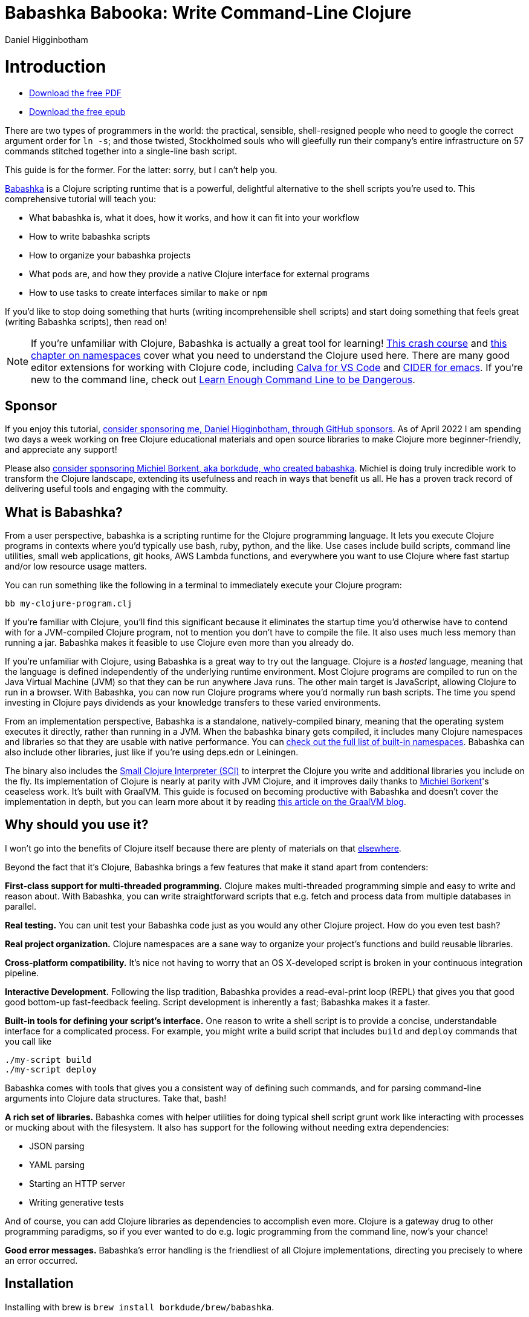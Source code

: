 = Babashka Babooka: Write Command-Line Clojure =
Daniel Higginbotham



= Introduction =
* https://raw.githubusercontent.com/braveclojure/babooka/main/babooka.pdf[Download the free PDF]
* https://raw.githubusercontent.com/braveclojure/babooka/main/babooka.epub[Download the free epub]

There are two types of programmers in the world: the practical, sensible,
shell-resigned people who need to google the correct argument order for `ln -s`;
and those twisted, Stockholmed souls who will gleefully run their company's
entire infrastructure on 57 commands stitched together into a single-line
bash script.

This guide is for the former. For the latter: sorry, but I can't help you.

https://babashka.org[Babashka] is a Clojure scripting runtime that is a powerful, delightful
alternative to the shell scripts you're used to. This comprehensive tutorial
will teach you:

* What babashka is, what it does, how it works, and how it can fit into your
workflow
* How to write babashka scripts
* How to organize your babashka projects
* What pods are, and how they provide a native Clojure interface for external
programs
* How to use tasks to create interfaces similar to `make` or `npm`

If you'd like to stop doing something that hurts (writing incomprehensible shell
scripts) and start doing something that feels great (writing Babashka scripts),
then read on!

NOTE: If you're unfamiliar with Clojure, Babashka is actually a great tool for
learning! https://www.braveclojure.com/do-things/[This crash course] and https://www.braveclojure.com/organization/[this chapter on namespaces] cover what you need
to understand the Clojure used here. There are many good editor extensions for
working with Clojure code, including https://calva.io/getting-started/[Calva for VS Code] and https://docs.cider.mx/cider/index.html[CIDER for emacs]. If
you're new to the command line, check out https://www.learnenough.com/command-line-tutorial[Learn Enough Command Line to be
Dangerous].


== Sponsor ==
If you enjoy this tutorial, https://github.com/sponsors/flyingmachine[consider sponsoring me, Daniel Higginbotham, through
GitHub sponsors]. As of April 2022 I am spending two days a week working on
free Clojure educational materials and open source libraries to make Clojure
more beginner-friendly, and appreciate any support!

Please also https://github.com/sponsors/borkdude[consider sponsoring Michiel Borkent, aka borkdude, who created
babashka]. Michiel is doing truly incredible work to transform the Clojure
landscape, extending its usefulness and reach in ways that benefit us all. He
has a proven track record of delivering useful tools and engaging with the
commuity.


== What is Babashka? ==
From a user perspective, babashka is a scripting runtime for the Clojure
programming language. It lets you execute Clojure programs in contexts where
you'd typically use bash, ruby, python, and the like. Use cases include build
scripts, command line utilities, small web applications, git hooks, AWS Lambda
functions, and everywhere you want to use Clojure where fast startup and/or low
resource usage matters.

You can run something like the following in a terminal to immediately execute
your Clojure program:

[source,bash]
----
bb my-clojure-program.clj
----

If you're familiar with Clojure, you'll find this significant because it
eliminates the startup time you'd otherwise have to contend with for a
JVM-compiled Clojure program, not to mention you don't have to compile the file.
It also uses much less memory than running a jar. Babashka makes it feasible to
use Clojure even more than you already do.

If you're unfamiliar with Clojure, using Babashka is a great way to try out the
language. Clojure is a _hosted_ language, meaning that the language is defined
independently of the underlying runtime environment. Most Clojure programs are
compiled to run on the Java Virtual Machine (JVM) so that they can be run
anywhere Java runs. The other main target is JavaScript, allowing Clojure to run
in a browser. With Babashka, you can now run Clojure programs where you'd
normally run bash scripts. The time you spend investing in Clojure pays
dividends as your knowledge transfers to these varied environments.

From an implementation perspective, Babashka is a standalone, natively-compiled
binary, meaning that the operating system executes it directly, rather than
running in a JVM. When the babashka binary gets compiled, it includes many
Clojure namespaces and libraries so that they are usable with native
performance. You can https://book.babashka.org/#libraries[check out the full list of built-in namespaces]. Babashka
can also include other libraries, just like if you're using deps.edn or
Leiningen.

The binary also includes the https://github.com/babashka/SCI[Small Clojure Interpreter (SCI)] to interpret the
Clojure you write and additional libraries you include on the fly. Its
implementation of Clojure is nearly at parity with JVM Clojure, and it improves
daily thanks to https://github.com/borkdude[Michiel Borkent]'s ceaseless work. It's built with GraalVM. This
guide is focused on becoming productive with Babashka and doesn't cover the
implementation in depth, but you can learn more about it by reading https://medium.com/graalvm/babashka-how-graalvm-helped-create-a-fast-starting-scripting-environment-for-clojure-b0fcc38b0746[this article
on the GraalVM blog].


== Why should you use it? ==
I won't go into the benefits of Clojure itself because there are plenty of
materials on that https://jobs-blog.braveclojure.com/2022/03/24/long-term-clojure-benefits.html[elsewhere].

Beyond the fact that it's Clojure, Babashka brings a few features that make it
stand apart from contenders:

*First-class support for multi-threaded programming.* Clojure makes
multi-threaded programming simple and easy to write and reason about. With
Babashka, you can write straightforward scripts that e.g. fetch and process data
from multiple databases in parallel.

*Real testing.* You can unit test your Babashka code just as you would any other
Clojure project. How do you even test bash?

*Real project organization.* Clojure namespaces are a sane way to organize your
project's functions and build reusable libraries.

*Cross-platform compatibility.* It's nice not having to worry that an OS
X-developed script is broken in your continuous integration pipeline.

*Interactive Development.* Following the lisp tradition, Babashka provides a
read-eval-print loop (REPL) that gives you that good good bottom-up
fast-feedback feeling. Script development is inherently a fast; Babashka makes
it a faster.

*Built-in tools for defining your script's interface.* One reason to write a
shell script is to provide a concise, understandable interface for a complicated
process. For example, you might write a build script that includes `build` and
`deploy` commands that you call like

[source,bash]
----
./my-script build
./my-script deploy
----

Babashka comes with tools that gives you a consistent way of defining such
commands, and for parsing command-line arguments into Clojure data structures.
Take that, bash!

*A rich set of libraries.* Babashka comes with helper utilities for doing
typical shell script grunt work like interacting with processes or mucking about
with the filesystem. It also has support for the following without needing extra
dependencies:

* JSON parsing
* YAML parsing
* Starting an HTTP server
* Writing generative tests

And of course, you can add Clojure libraries as dependencies to accomplish even
more. Clojure is a gateway drug to other programming paradigms, so if you ever
wanted to do e.g. logic programming from the command line, now's your chance!

*Good error messages.* Babashka's error handling is the friendliest of all
Clojure implementations, directing you precisely to where an error occurred.


== Installation ==
Installing with brew is `brew install borkdude/brew/babashka`.

https://github.com/babashka/babashka#installation[For other systems, see Babashka's complete installation instructions.]


= Your first script =
Throughout this tutorial we're going to play with building a little CLI-based
dream journal. Why? Because the idea of you nerds recording your weird little
subconscious hallucinations is deeply amusing to me.

In this section, you're going to learn:

* How to write and run your first Babashka script
* How default output is handled
* A little about how Babashka treats namespaces

Create a file named `hello.clj` and put this in it:

[source,clojure]
----
(require '[clojure.string :as str])
(prn (str/join " " ["Hello" "inner" "world!"]))
----

Now run it with `bb`, the babashka executable:

[source,clojure]
----
bb hello.clj
----

You should see it print the text `"Hello inner world!"`.

There are a few things here to point out for experienced Clojurians:

* You didn't need a deps.edn file or project.clj
* There's no namespace declaration; we use `(require ...)`
* It's just Clojure

I very much recommend that you actually try this example before proceeding
because it _feels_ different from what you're used to. It's unlikely that you're
used to throwing a few Clojure expressions into a file and being able to run
them immediately.

When I first started using Babashka, it felt so different that it was
disorienting. It was like the first time I tried driving an electric car and my
body freaked out a little because I wasn't getting the typical sensory cues like
hearing and feeling the engine starting.

Babashka's like that: the experience is so quiet and smooth it's jarring. No
deps.edn, no namespace declaration, write only the code you need and it runs!

That's why I included the "It's just Clojure" bullet point. It might feel
different, but this is still Clojure. Let's explore the other points in more
detail.


== Babashka's output ==
Here's what's going on: `bb` interprets the Clojure code you've written,
executing it on the fly. `prn` prints to `stdout`, which is why `"Hello,
inner world!"` is returned in your terminal.

NOTE: When you print text to `stdout`, it gets printed to your terminal. This
tutorial doesn't get into what `stdout` actually is, but you can think of it as
the channel between the internal world of your program and the external world of
the environment calling your program. When your program sends stuff to `stdout`,
your terminal receives it and prints it.

Notice that the quotes are maintained when the value is printed. `bb` will
print the _stringified representation of your data structure_. If you updated
`hello.clj` to read

[source,clojure]
----
"Hello, inner world!"
(prn ["It's" "me," "your" "wacky" "subconscious!"])
----

Then `["It's" "me," "your" "wacky" "subconscious!"]` would get printed, and
`"Hello, inner world!"` would not. You must use a printing function on a form
for it to be sent to `stdout`

If you want to print a string without the surrounding quotes, you can use

[source,clojure]
----
(println "Hello, inner world!")
----


== Namespace is optional ==
As for the lack of namespace: this is part of what makes Babashka useful as a
scripting tool. When you're in a scripting state of mind, you want to start
hacking on ideas immediately; you don't want to have to deal with boilerplate
just to get started. Babashka has your babacka.

You _can_ define a namespace (we'll look at that more when we get into project
organization), but if you don't then Babashka uses the `user` namespace by
default. Try updating your file to read:

[source,clojure]
----
(str "Hello from " *ns* ", inner world!")
----

Running it will print `"Hello from user, inner world!"`. This might be
surprising because there's a mismatch between filename (`hello.clj`) and
namespace name. In other Clojure implementations, the current namespace strictly
corresponds to the source file's filename, but Babashka relaxes that a little
bit in this specific context. It provides a scripting experience that's more in
line with what you'd expect from using other scripting languages.


== What about requiring other namespaces? ==
You might want to include a namespace declaration because you want to require
some namespaces. With JVM Clojure and Clojurescript, you typically require
namespaces like this:

[source,clojure]
----
(ns user
  (:require
   [clojure.string :as str]))
----

It's considered bad form to require namespaces by putting `(require
'[clojure.string :as str])` in your source code.

That's not the case with Babashka. You'll see `(require ...)` used liberally in
other examples, and it's OK for you to do that too.


== Make your script executable ==
What if you want to execute your script by typing something like `./hello`
instead of `bb hello.clj`? You just need to rename your file, add a shebang, and
`chmod +x` that bad boy. Update `hello.clj` to read:

[source,clojure]
----
#!/usr/bin/env bb

(str "Hello from " *ns* ", inner world!")
----

NOTE: The first line, `#!/usr/bin/env bb` is the "shebang", and I'm not going to
explain it.

Then run this in your terminal:

[source,bash]
----
mv hello{.clj,}
chmod +x hello
./hello
----

First you rename the file, then you call `chmod +x` on it to make it executable.
Then you actually execute it, saying hi to your own inner world which is kind of
adorable.


== Summary ==
Here's what you learned in this section:

* You can run scripts with `bb script-name.clj`
* You can make scripts directly executable by adding `#!/usr/bin/env bb` on the
top line and adding the `execute` permission with `chmod +x script-name.clj`
* You don't have to include an `(ns ...)` declaration in your script. But it
still runs and it's still Clojure!
* It's acceptable and even encouraged to require namespaces with `(require
  ...)`.
* Babashka writes the last value it encounters to `stdout`, except if that value
is `nil`


= Working with files =
Shell scripts often need to read input from the command line and produce output
somewhere, and our dream journal utility is no exception. It's going to store
entries in the file `entries.edn`. The journal will be a vector, and each entry
will be a map with the keys `:timestamp` and `:entry` (the entry has linebreaks
for readability):

[source,clojure]
----
[{:timestamp 0
  :entry     "Dreamt the drain was clogged again, except when I went to unclog
              it it kept growing and getting more clogged and eventually it
              swallowed up my little unclogger thing"}
 {:timestamp 1
  :entry     "Bought a house in my dream, was giving a tour of the backyard and
              all the... topiary? came alive and I had to fight it with a sword.
              I understood that this happens every night was very annoyed that
              this was not disclosed in the listing."}]
----

To write to the journal, we want to run the command `./journal add --entry
"Hamsters. Hamsters everywhere. Again."`. The result should be that a map gets
appended to the vector.

Let's get ourselves part of the way there. Create the file `journal` and make it
executable with `chmod +x journal`, then make it look like this:

[source,clojure]
----
#!/usr/bin/env bb

(require '[babashka.fs :as fs])
(require '[clojure.edn :as edn])

(def ENTRIES-LOCATION "entries.edn")

(defn read-entries
  []
  (if (fs/exists? ENTRIES-LOCATION)
    (edn/read-string (slurp ENTRIES-LOCATION))
    []))

(defn add-entry
  [text]
  (let [entries (read-entries)]
    (spit ENTRIES-LOCATION
          (conj entries {:timestamp (System/currentTimeMillis)
                         :entry     text}))))

(add-entry (first *command-line-args*))
----

We require a couple namespaces: `babashka.fs` and `clojure.edn`. `babashka.fs` is
a collection of functions for working with the filesystem; check out its https://github.com/babashka/fs[API
docs]. When you're writing shell scripts, you're very likely to work with the
filesystem, so this namespace is going to be your friend.

Here, we're using the `fs/exists?` function to check that `entries.edn` exists
before attempting to read it because `slurp` will throw an exception if it can't
find the file for the path you passed it.

The `add-entry` function uses `read-entries` to get a vector of entries, uses
`conj` to add an entry, and then uses `spit` to write back to `entries.edn`. By
default, `spit` will overwrite a file; if you want to append to it, you would
call it like

[source,clojure]
----
(spit "entries.edn" {:timestap 0 :entry ""} :append true)
----

Maybe overwriting the whole file is a little dirty, but that's the scripting
life babyyyyy!


= Creating an interface for your script =
OK so in the last line we call `(add-entry (first \*command-line-args*))`.
`\*command-line-args*` is a sequence containing, well, all the command line
arguments that were passed to the script. If you were to create the file
`args.clj` with the contents `\*command-line-args*`, then ran `bb args.clj 1 2
3`, it would print `("1" "2" "3")`.

Our `journal` file is at the point where we can add an entry by calling
`./journal "Flying\!\! But to Home Depot??"`. This is almost what we want; we
actually want to call `./journal add --entry "Flying\!\! But to Home Depot??"`.
The assumption here is that we'll want to have other commands like `./journal
list` or `./journal delete`. (You have to escape the exclamation marks otherwise
bash interprets them as history commands.)

To accomplish this, we'll need to handle the command line arguments in a more
sophisticated way. The most obvious and least-effort way to do this would be to
dispatch on the first argument to `\*command-line-args*`, something like this:

[source,clojure]
----
(let [[command _ entry] *command-line-args*]
  (case command
    "add" (add-entry entry)))
----

This might be totally fine for your use case, but sometimes you want something
more robust. You might want your script to:

* List valid commands
* Give an intelligent error message when a user calls a command that doesn't
exist (e.g. if the user calls `./journal add-dream` instead of `./journal
  add`)
* Parse arguments, recognizing option flags and converting values to keywords,
numbers, vectors, maps, etc

Generally speaking, *you want a clear and consistent way to define an interface
for your script*. This interface is responsible for taking the data provided at
the command line -- arguments passed to the script, as well as data piped in
through `stdin` -- and using that data to handle these three responsibilities:

* Dispatching to a Clojure function
* Parsing command-line arguments into Clojure data, and passing that to the
dispatched function
* Providing feedback in cases where there's a problem performing the above
responsibilities.

The broader Clojure ecosystem provides at least two libraries for handling
argument parsing:

* https://github.com/clojure/tools.cli[clojure.tools.cli]
* https://github.com/nubank/docopt.clj[nubank/docopt.clj]

Babashka provides the https://github.com/babashka/cli[babashka.cli library] for both parsing options and
dispatches subcommands. We're going to focus just on babashka.cli.


== parsing options with babashka.cli ==
The https://github.com/babashka/cli[babashka.cli docs] do a good job of explaining how to use the library to meet
all your command line parsing needs. Rather than going over every option, I'll
just focus on what we need to build our dream journal. To parse options, we
require the `babashka.cli` namespace and we define a _CLI spec_:

[source,clojure]
----
(require '[babashka.cli :as cli])
(def cli-opts
  {:entry     {:alias   :e
               :desc    "Your dreams."
               :require true}
   :timestamp {:alias  :t
               :desc   "A unix timestamp, when you recorded this."
               :coerce {:timestamp :long}}})
----

A CLI spec is a map where each key is a keyword, and each value is an _option
spec_. This key is the _long name_ of your option; `:entry` corresponds to the
flag `--entry` on the command line.

The option spec is a map you can use to further config the option. `:alias` lets
you specify a _short name_ for you options, so that you can use e.g. `-e`
instead of `--entry` at the command line. `:desc` is used to create a summary
for your interface, and `:require` is used to enforce the presence of an option.
`:coerce` is used to transform the option's value into some other data type.

We can experiment with this CLI spec in a REPL. There are many options for
starting a Babashka REPL, and the most straightforward is simply typing `bb
repl` at the command line. If you want to use CIDER, first add the file `bb.edn`
and put an empty map, `{}`, in it. Then you can use `cider-jack-in`. After that,
you can paste in the code from the snippet above, then paste in this snippet:

[source,clojure]
----
(cli/parse-opts ["-e" "The more I mowed, the higher the grass got :("] {:spec cli-opts})
;; =>
{:entry "The more I mowed, the higher the grass got :("}
----

Note that `cli/parse-opts` returns a map with the parsed options, which will
make it easy to use the options later.

Leaving out a required flag throws an exception:

[source,clojure]
----
(cli/parse-opts [] {:spec cli-opts})
;; exception gets thrown, this gets printed:
: Required option: :entry user
----

`cli/parse-opts` is a great tool for building an interface for simple scripts!
You can communicate that interface to the outside world with `cli/format-opts`.
This function will take an option spec and return a string that you can print to
aid people in using your program. Behold:

[source,clojure]
----
(println (cli/format-opts {:spec cli-opts}))
;; =>
-e, --entry     Your dreams.
-t, --timestamp A unix timestamp, when you recorded this.
----


== dispatching subcommands with babashka.cli ==
babashka.cli goes beyond option parsing to also giving you a way to dispatch
subcommands, which is exactly what we want to get `./journal add --entry "..."`
working. Here's the final version of `journal`:

[source,clojure]
----
#!/usr/bin/env bb

(require '[babashka.cli :as cli])
(require '[babashka.fs :as fs])
(require '[clojure.edn :as edn])

(def ENTRIES-LOCATION "entries.edn")

(defn read-entries
  []
  (if (fs/exists? ENTRIES-LOCATION)
    (edn/read-string (slurp ENTRIES-LOCATION))
    []))

(defn add-entry
  [{:keys [opts]}]
  (let [entries (read-entries)]
    (spit ENTRIES-LOCATION
          (conj entries
                (merge {:timestamp (System/currentTimeMillis)} ;; default timestamp
                       opts)))))

(def cli-opts
  {:entry     {:alias   :e
               :desc    "Your dreams."
               :require true}
   :timestamp {:alias  :t
               :desc   "A unix timestamp, when you recorded this."
               :coerce {:timestamp :long}}})

(defn help
  [_]
  (println
   (str "add\n"
        (cli/format-opts {:spec cli-opts}))))

(def table
  [{:cmds ["add"] :fn add-entry :spec cli-opts}
   {:cmds [] :fn help}])

(cli/dispatch table *command-line-args*)
----

Try it out with the following at your terminal:

[source,bash]
----
./journal
./journal add -e "dreamt they did one more episode of Firefly, and I was in it"
----

The function `cli/dispatch` at the bottom takes a dispatch table as its first
argument. `cli/dispatch` figures out which of the arguments you passed in at the
command line correspond to commands, and then calls the corresponding `:fn`. If
you type `./journal add ...`, it will dispatch the `add-entry` function. If you
just type `./journal` with no arguments, then the `help` function gets
dispatched.

The dispatched function receives a map as its argument, and that map contains
the `:opts` key. This is a map of parsed command line options, and we use it to
build our dream journal entry in the `add-entry` function.

And that, my friends, is how you build an interface for your script!

== Summary ==
* For scripts of any complexity, you generally need to _parse_ the command line
options into Clojure data structures
* The libraries `clojure.tools.cli` and `nubank/docopts` will parse command line
arguments into options for you
* I prefer using `babashka.cli` because it also handles subcommand dispatch, but
really this decision is a matter of taste
* `cli/parse-opts` takes an _options spec_ and returns a map
* `cli/format-opts` is useful for creating help text
* Your script might provide _subcommands_, e.g. `add` in `journal add`, and you
will need to map the command line arguments to the appropriate function in
your script with `cli/dispatch`


= Organizing your project =
You can now record your subconscious's nightly improv routine. That's great!
High on this accomplishment, you decide to kick things up a notch and add the
ability to list your entries. You want to run `./journal list` and have your
script return something like this:

[source,]
----
2022-12-07 08:03am
There were two versions of me, and one version baked the other into a pie and ate it.
Feeling both proud and disturbed.

2022-12-06 07:43am
Was on a boat, but the boat was powered by cucumber sandwiches, and I had to keep
making those sandwiches so I wouldn't get stranded at sea.
----

You read somewhere that source files should be AT MOST 25 lines long, so you
decide that you want to split up your codebase and put this list functionality
in its own file. How do you do that?

You can organize your Babashka projects just like your other Clojure projects,
splitting your codebase into separate files, with each file defining a namespace
and with namespaces corresponding to file names. Let's reorganize our current
codebase a bit, making sure everything still works, and then add a namespace for
listing entries.


== File system structure ==
One way to organize our dream journal project would be to create the following
file structure:

[source,]
----
./journal
./src/journal/add.clj
./src/journal/utils.clj
----

Already, you can see that this looks both similar to typical Clojure project
file structures, and a bit different. We're placing our namespaces in the
`src/journal` directory, which lines up with what you'd see in JVM or
ClojureScript projects. What's different in our Babashka project is that we're
still using `./journal` to serve as the executable entry point for our program,
rather than the convention of using `./src/journal/core.clj` or something like
that. This might feel a little weird but it's valid and it's still Clojure.

And like other Clojure environments, you need to tell Babashka to look in the
`src` directory when you require namespaces. You do that by creating the file
`bb.edn` in the same directory as `journal` and putting this in it:

[source,clojure]
----
{:paths ["src"]}
----

`bb.edn` is similar to a `deps.edn` file in that one of its responsibilities is
telling Babashka how to construct your classpath. The classpath is the set of
the directories that Babashka should look in when you require namespaces, and by
adding `"src"` to it you can use `(require '[journal.add])` in your project.
Babashka will be able to find the corresponding file.

Note that there is nothing special about the `"src"` directory. You could use
`"my-code"` or even `"."` if you wanted, and you can add more than one path.
`"src"` is just the convention preferred by discerning Clojurians the world
over.

With this in place, we'll now update `journal` so that it looks like this:

[source,clojure]
----
#!/usr/bin/env bb

(require '[babashka.cli :as cli])
(require '[journal.add :as add])

(def cli-opts
  {:entry     {:alias   :e
               :desc    "Your dreams."
               :require true}
   :timestamp {:alias  :t
               :desc   "A unix timestamp, when you recorded this."
               :coerce {:timestamp :long}}})

(def table
  [{:cmds ["add"] :fn add/add-entry :spec cli-opts}])

(cli/dispatch table *command-line-args*)
----

Now the file is only responsible for parsing command line arguments and
dispatching to the correct function. The add functionality has been moved to
another namespace.


== Namespaces ==
You can see on line 4 that we're requiring a new namespace, `journal.add`. The
file corresponding to this namespace is `./src/journal/add.clj`. Here's what
that looks like:

[source,clojure]
----
(ns journal.add
  (:require
   [journal.utils :as utils]))

(defn add-entry
  [opts]
  (let [entries (utils/read-entries)]
    (spit utils/ENTRIES-LOCATION
          (conj entries
                (merge {:timestamp (System/currentTimeMillis)} ;; default timestamp
                       opts)))))
----

Look, it's a namespace declaration! And that namespace declaration has a
`(:require ...)` form. We know that when you write Babashka scripts, you can
forego declaring a namespace if all your code is in one file, like in the
original version of `journal`. However, once you start splitting your code into
multiple files, the normal rules of Clojure project organization apply:

* Namespace names must correspond to filesystem paths. If you want to name a
namespace `journal.add`, Babashka must be able to find it at
`journal/add.clj`.
* You must tell Babashka where to look to find the files that correspond to
namespaces. You do this by creating a `bb.edn` file and putting `{:paths
  ["src"]}` in it.

To finish our tour of our new project organization, here's
`./src/journal/utils.clj`:

[source,clojure]
----
(ns journal.utils
  (:require
   [babashka.fs :as fs]
   [clojure.edn :as edn]))

(def ENTRIES-LOCATION "entries.edn")

(defn read-entries
  []
  (if (fs/exists? ENTRIES-LOCATION)
    (edn/read-string (slurp ENTRIES-LOCATION))
    []))
----

If you call `./journal add -e "visited by the tooth fairy, except he was a
balding 45-year-old man with a potbelly from Brooklyn"`, it should still work.

Now lets create a the `journal.list` namespace. Open the file
`src/journal/list.clj` and put this in it:

[source,clojure]
----
(ns journal.list
  (:require
   [journal.utils :as utils]))

(defn list-entries
  [_]
  (let [entries (utils/read-entries)]
    (doseq [{:keys [timestamp entry]} (reverse entries)]
      (println timestamp)
      (println entry "\n"))))
----

This doesn't format the timestamp, but other than that it lists our entries in
reverse-chronologial order, just like we want. Yay!

To finish up, we need to add `journal.list/list-entries` to our dispatch table
in the `journal` file. That file should now look like this:

[source,clojure]
----
#!/usr/bin/env bb

(require '[babashka.cli :as cli])
(require '[journal.add :as add])
(require '[journal.list :as list])

(def cli-opts
  {:entry     {:alias   :e
               :desc    "Your dreams."
               :require true}
   :timestamp {:alias  :t
               :desc   "A unix timestamp, when you recorded this."
               :coerce {:timestamp :long}}})

(def table
  [{:cmds ["add"] :fn #(add/add-entry (:opts %)) :spec cli-opts}
   {:cmds ["list"] :fn #(list/list-entries %)}])

(cli/dispatch table *command-line-args*)
----


== Summary ==
* Namespaces work like they do in JVM Clojure and Clojurescript: namespace names
must correspond to file system structure
* Put the map `{:paths ["src"]}` in `bb.edn` to tell Babashka where to find the
files for namespaces


= Adding dependencies =
You can add dependencies to your projects by adding a `:deps` key to your
`bb.edn` file, resulting in something like this:

[source,clojure]
----
{:paths ["src"]
 :deps {medley/medley {:mvn/version "1.3.0"}}}
----

What's cool about Babashka though is that you can also add deps directly in your
script, or even in the repl, like so:

[source,clojure]
----
(require '[babashka.deps :as deps])
(deps/add-deps '{:deps {medley/medley {:mvn/version "1.3.0"}}})
----

This is in keeping with the nature of a scripting language, which should enable
quick, low-ceremony development.

At this point you should be fully equipped to start writing your own Clojure
shell scripts with Babashka. Woohoo!

In the sections that follow, I'll cover aspects of Babashka that you might not
need immediately but that will be useful to you as your love of Clojure
scripting grows until it becomes all-consuming.


= Pods =
Babashka _pods_ introduce a way to interact with external processes by calling
Clojure functions, so that you can write code that looks and feels like Clojure
(because it is) even when working with a process that's running outside your
Clojure application, and even when that process is written in another language.


== Pod usage ==
Let's look at what that means in more concrete terms. Suppose you want to
encrypt your dream journal. You find out about https://github.com/rorokimdim/stash[stash], "a command line program
for storing text data in encrypted form." This is exactly what you need! Except
it's written in Haskell, and furthermore it has a _terminal user interface_
(TUI) rather than a command-line interface.

That is, when you run `stash` from the command line it "draws" an ascii
interface in your terminal, and you must provide additional input to store text.
You can't store text directly from the command line with something like

[source,bash]
----
stash store dreams.stash \
      --key 20221210092035 \
      --value "was worried that something was wrong with the house's foundation,
               then the whole thing fell into a sinkhole that kept growing until
               it swallowed the whole neighborhood"
----


If that were possible, then you could use `stash` from within your Bashka
project by using the `babashka.process/shell` function, like this:

[source,clojure]
----
(require '[babashka.process :as bp])
(bp/shell "stash store dreams.stash --key 20221210092035 --value \"...\"")
----

`bp/shell` is lets you take advantage of a program's command-line interface; but
again, `stash` doesn't provide that.

However, `stash` provides a _pod interface_, so we can use it like this in a
Clojure file:

[source,clojure]
----
(require '[babashka.pods :as pods])
(pods/load-pod 'rorokimdim/stash "0.3.1")
(require '[pod.rorokimdim.stash :as stash])

(stash/init {"encryption-key" "foo"
             "stash-path" "foo.stash"
             "create-stash-if-missing" true})

(stash/set 20221210092035 "dream entry")
----

Let's start at the last line, `(stash/set 20221210092035 "dream entry")`. This
is the point of pods: they expose an external process's commands as Clojure
functions. They allow these processes to have a _Clojure interface_ so that you
can interact with them by writing Clojure code, as opposed to having to shell
out or make HTTP calls or something like that.

In the next section I'll explain the rest of the snippet above.


== Pod implementation ==
Where does the `stash/set` function come from? Both the namespace
`pod.rorokimdim.stash` and the functions in it are dynamically generated by the
call `(pods/load-pod 'rorokimdim/stash "0.3.1")`.

For this to be possible, the external program has to be written to support the
_pod protocol_. "Protocol" here does not refer to a Clojure protocol, it refers
to a standard for exchanging information. Your Clojure application and the
external application need to have some way to communicate with each other given
that they don't live in the same process and they could even be written in
different languages.

By implementing the pod protocol, a program becomes a pod. In doing so, it gains
the ability to tell the _client_ Clojure application what namespaces and
functions it has available. When the client application calls those functions,
it encodes data and sends it to the pod as a message. The pod will be written
such that it can listen to those messages, decode them, execute the desired
command internally, and send a response message to the client.

The pod protocol is documented in https://github.com/babashka/pods[the pod GitHub repo].


== Summary ==
* Babashka's pod system lets you interact with external processes using Clojure
functions, as opposed to shelling out with `babashka.process/shell` or making
HTTP requests, or something like that
* Those external processes are called _pods_ and must implement the _pod
protocol_ to tell client programs how to interact with them


= Other ways of executing code =
This tutorial has focused on helping you build a standalone script that you
interact with like would a typical bash script script: you make it executable
with `chmod +x` and you call it from the command line like `./journal add -e
"dream entry"`.

There are other flavors (for lack of a better word) of shell scripting that bash
supports:

* Direct expression evaluation
* Invoking a Clojure function
* Naming tasks


== Direct Expression Evaluation ==
You can give Babashka a Clojure expression and it will evaluate it and print the
result:

[source,bash]
----
$ bb -e '(+ 1 2 3)'
9

$ bb -e '(map inc [1 2 3])'
(2 3 4)
----

Personally I haven't used this much myself, but it's there if you need it!


== Invoking a Clojure function ==
If we wanted to call our `journal.add/add-entry` function directly, we could do
this:

[source,bash]
----
bb -x journal.add/add-entry --entry "dreamt of foo"
----

When you use `bb -x`, you can specify the fully-qualified name of a function and
Babashka will call it. It will parse command-line arguments using `babashka.cli`
into a Clojure value and pass that to the specified function. See https://book.babashka.org/#_x[the -x section
of the Babashka docs] for more information.

You can also use `bb -m some-namespace/some-function` to call a function. The
difference between this and `bb -x` is that with `bb -m`, each command line
argument is passed unparsed to the Clojure function. For example:

[source,bash]
----
$ bb -m clojure.core/identity 99
"99"

$ bb -m clojure.core/identity "[99 100]"
"[99 100]"

$ bb -m clojure.core/identity 99 100
----- Error --------------------------------------------------------------------
Type:     clojure.lang.ArityException
Message:  Wrong number of args (2) passed to: clojure.core/identity
Location: <expr>:1:37
----

When using `bb -m`, you can just pass in a namespace and Babashka will call the
`-main` function for that namespace. Like, if we wanted our `journal.add`
namespace to work with this flavor of invocation, we would write it like this:

[source,clojure]
----
(ns journal.add
  (:require
   [journal.utils :as utils]))

(defn -main
  [entry-text]
  (let [entries (utils/read-entries)]
    (spit utils/ENTRIES-LOCATION
          (conj entries
                {:timestamp (System/currentTimeMillis)
                 :entry     entry-text}))))
----

And we could do this:

[source,bash]
----
$ bb -m journal.add "recurring foo dream"
----

Note that for `bb -x` or `bb -m` to work, you must set up your `bb.edn` file so
that the namespace you're invoking is reachable on the classpath.


= Tasks =
Another flavor of running command line programs is to call them similarly to
`make` and `npm`. In your travels as a programmer, you might have run these at
the command line:

[source,bash]
----
make install
npm build
npm run build
npm run dev
----

Babashka allows you to write commands similarly. For our dream journal, we might
want to be able to execute the following in a terminal:

[source,bash]
----
bb add -e "A monk told me the meaning of life. Woke up, for got it."
bb list
----

We're going to build up to that in small steps.


== A basic task ==
First, let's look at a very basic task definition. Tasks are defined in your
`bb.edn` file. Update yours to look like this:

[source,clojure]
----
{:tasks {welcome (println "welcome to your dream journal")}}
----

Tasks are defined using a map under the `:tasks` keyword. Each key of the map
names a task, and it should be a symbol. Each value should be a Clojure
expression. In this example, the `welcome` names a task and the associated
expression is `(println "welcome to your dream journal")`.

When you call `bb welcome`, it looks up the `welcome` key under `:tasks` and
evaluates the associated expression. Note that you must explicitly print values
if you want them to be sent to `stdout`; this wouldn't print anything:

[source,clojure]
----
{:tasks {welcome "welcome to your dream journal"}}
----


== How to require namespaces for tasks ==
Let's say you wanted to create a task to delete your journal entries. Here's
what that would looke like:

[source,clojure]
----
{:tasks {welcome (println "welcome to your dream journal")
         clear   (shell "rm -rf entries.edn")}}
----

If you run `bb clear` it will delete your `entries.edn` file. This works because
`shell` is automatically referred in namespaces, just `clojure.core` functions
are.

If you wanted to delete your file in a cross-platform-friendly way, you could
use the `babashka.fs/delete-if-exists` function. To do that, you must require
the `babashka.fs` namespace. You might assume that you could update your
`bb.edn` to look like this and it would work, but it wouldn't:

[source,clojure]
----
{:tasks {clear (do (require '[babashka.fs :as fs])
                   (fs/delete-if-exists "entries.edn"))}}
----

Instead, to require namespaces you must do so like this:

[source,clojure]
----
{:tasks {:requires ([babashka.fs :as fs])
         clear     (fs/delete-if-exists "entries.edn")}}
----


== Use `exec` to parse arguments and call a function ==
We still want to be able to call `bb add` and `bb list`. We have what we need to
implement `bb list`; we can just update `bb.edn` to look like this:

[source,clojure]
----
{:paths ["src"]
 :tasks {:requires ([babashka.fs :as fs]
                    [journal.list :as list])
         clear     (fs/delete-if-exists "entries.edn")
         list      (list/list-entries nil)}}
----

In the previous task examples I excluded the `:paths` key because it wasn't
needed, but we need to bring it back so that Babashka can find `journal.list` on
the classpath. `journal.list/list-entries` takes one argument that gets ignored,
so we can just pass in `nil` and it works.

`journal.add/add-entries`, however, takes a Clojure map with an `:entries` key.
Thus we need some way of parsing the command line arguments into that map and then
passing that to `journal.add/add-entries`. Babashka provides the `exec` function
for this. Update your `bb.edn` like so, and everything should work:

[source,clojure]
----
{:paths ["src"]
 :tasks {:requires ([babashka.fs :as fs]
                    [journal.list :as list])
         clear     (fs/delete-if-exists "entries.edn")
         list      (list/list-entries nil)
         add       (exec 'journal.add/add-entry)}}
----

Now we can call this, and it should work:

[source,bash]
----
$ bb add --entry "dreamt I was done writing a tutorial. bliss"

$ bb list
1670718856173
dreamt I was done writing a tutorial. bliss
----

The key here is the `exec` function. With `(exec 'journal.add/add-entry)`, it's
as if you called this on the command line:

[source,bash]
----
$ bb -x journal.add/add-entry --entry "dreamt I was done writing a tutorial. bliss"
----

`exec` will parse command line arguments in the same way as `bb -x` does and
pass the result to the designated function, which is `journal.add/add-entry` in
this example.


== Task dependencies, parallel tasks, and more ==
Babashka's task system has even more capabilities, which I'm not going to cover
in detail but which you can read about in the https://book.babashka.org/#tasks[Task runner section of the
Babashka docs].

I do want to highlight two very useful features: _task dependencies_ and
_parallel task execution_.

Babashka let's you define task dependencies, meaning that you can define
`task-a` to depend on `task-b` such that if you run `bb task-a`, internally
`task-b` will be executed if needed. This is useful for creating compilation
scripts. If you were building a web app, for example, you might have separate
tasks for compiling a backend jar file and frontend javascript file. You could
have the tasks `build-backend`, `build-frontend`, and then have a `build` task
that depended on the other two. If you were to call `bb build`, Babashka would
be able to determine which of the other two tasks needed to be run and only
run them when necessary.

Parallel task execution will have Babashka running multiple tasks at the same
time. In our build example, `bb build` could run `build-backend` and
`build-frontend` at the same time, which could be a real time saver.


== Summary ==
* You define tasks in `bb.edn` under the `:tasks` key
* Task definitions are key-value pairs where the key is a symbol naming the
task, and the value is a Clojure expression
* Add a `:requires` key under the `:tasks` key to require namespaces
* `exec` executes functions as if invoked with `bb -x journal.add/add-entry`; it
parses command line args before passing to the function
* You can declare task dependencies
* You can run tasks in parallel


= Additional Resources =
* https://github.com/babashka/babashka/wiki/Bash-and-Babashka-equivalents[Bash and Babashka equivalents] is indispensable for transferring your Bash
knowledge to Babashka


= Acknowledgments =
The following people read drafts of this and gave feedback. Thank you!

* Michiel Borkent @borkdude
* Marcela Poffalo
* Gabriel Horner @cldwalker
* @geraldodev
* Andrew Patrick @Ajpatri
* Alex Gravem @kartesus
* Inge Solvoll @ingesol
* @focaskater
* @monkey1@fosstodon.org
* Kira McLean


= Feedback =
If you have feedback, please open an issue at
https://github.com/braveclojure/babooka[https://github.com/braveclojure/babooka]. I can't promise I'll respond in a
timely manner, or even at all, so I apologize in advice! I'm just not great at
responding, it's one of my character flaws, but I appreciate the feedback!
